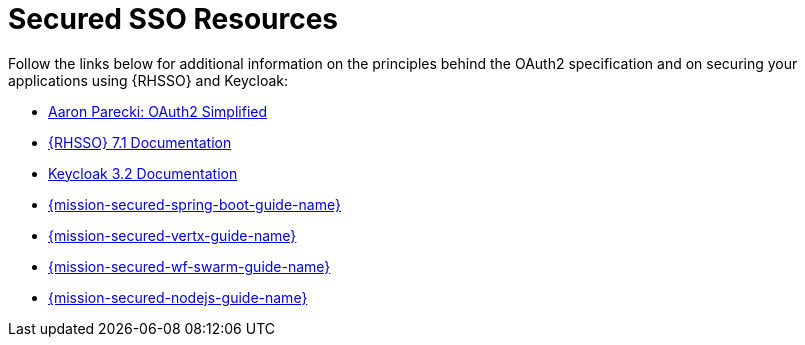 
[id='secured-sso-resources_{context}']
= Secured SSO Resources

Follow the links below for additional information on the principles behind the OAuth2 specification and on securing your applications using {RHSSO} and Keycloak:

* link:https://aaronparecki.com/oauth-2-simplified/[Aaron Parecki: OAuth2 Simplified]

* link:https://access.redhat.com/documentation/en/red-hat-single-sign-on?version=7.1/[{RHSSO} 7.1 Documentation]

* link:http://www.keycloak.org/archive/documentation-3.2.html[Keycloak 3.2 Documentation]

ifndef::spring-boot[* link:{link-mission-secured-spring-boot}[{mission-secured-spring-boot-guide-name}]]

ifndef::vert-x[* link:{link-mission-secured-vertx}[{mission-secured-vertx-guide-name}]]

ifndef::wf-swarm[* link:{link-mission-secured-wf-swarm}[{mission-secured-wf-swarm-guide-name}]]

ifndef::node-js[* link:{link-mission-secured-nodejs}[{mission-secured-nodejs-guide-name}]]

